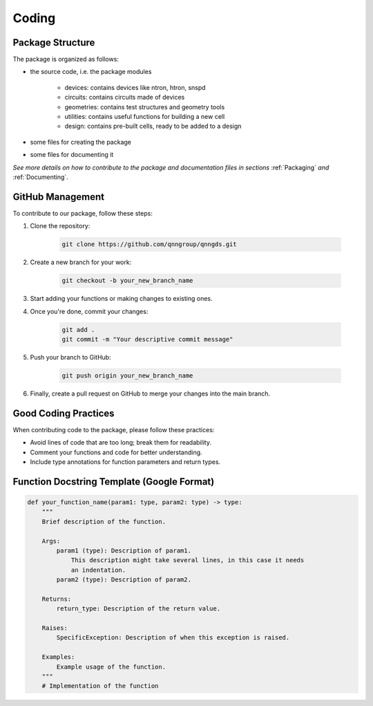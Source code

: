 Coding
=======

Package Structure
-----------------

The package is organized as follows:

* the source code, i.e. the package modules

    * devices: contains devices like ntron, htron, snspd
    * circuits: contains circuits made of devices
    * geometries: contains test structures and geometry tools
    * utilities: contains useful functions for building a new cell
    * design: contains pre-built cells, ready to be added to a design

* some files for creating the package

* some files for documenting it

*See more details on how to contribute to the package and documentation files in
sections* :ref:`Packaging` *and* :ref:`Documenting`.

GitHub Management
-----------------

To contribute to our package, follow these steps:

#. Clone the repository:

    .. code-block:: bash

        git clone https://github.com/qnngroup/qnngds.git

#. Create a new branch for your work:

    .. code-block:: bash

        git checkout -b your_new_branch_name

#. Start adding your functions or making changes to existing ones.

#. Once you're done, commit your changes:

    .. code-block:: bash

        git add .
        git commit -m "Your descriptive commit message"

#. Push your branch to GitHub:

    .. code-block:: bash

        git push origin your_new_branch_name

#. Finally, create a pull request on GitHub to merge your changes into the main branch.

Good Coding Practices
---------------------

When contributing code to the package, please follow these practices:

- Avoid lines of code that are too long; break them for readability.
- Comment your functions and code for better understanding.
- Include type annotations for function parameters and return types.

Function Docstring Template (Google Format)
-------------------------------------------

.. code-block:: python

    def your_function_name(param1: type, param2: type) -> type:
        """
        Brief description of the function.

        Args:
            param1 (type): Description of param1.
                This description might take several lines, in this case it needs
                an indentation.
            param2 (type): Description of param2.

        Returns:
            return_type: Description of the return value.

        Raises:
            SpecificException: Description of when this exception is raised.

        Examples:
            Example usage of the function.
        """
        # Implementation of the function

